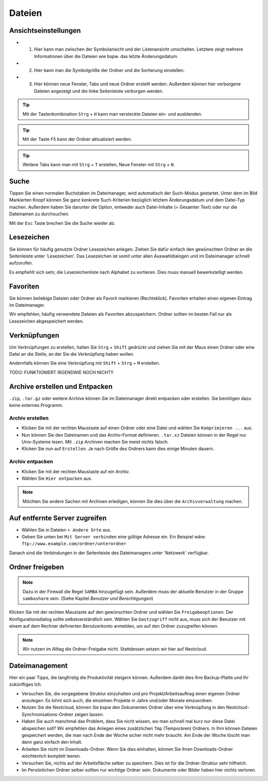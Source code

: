 Dateien
=======

Ansichtseinstellungen
---------------------

.. image:: images/nautilus_ansichtseinstellungen.png

- (1) Hier kann man zwischen der Symbolansicht und der Listenansicht umschalten. Letztere zeigt mehrere Informationen über die Dateien wie bspw. das letzte Änderungsdatum.
- (2) Hier kann man die Symbolgröße der Ordner und die Sortierung einstellen. 
- (3) Hier können neue Fenster, Tabs und neue Ordner erstellt werden. Außerdem können hier verborgene Dateien angezeigt und die linke Seitenleiste verborgen werden.


.. tip:: 
    Mit der Tastenkombination ``Strg`` + ``H`` kann man versteckte Dateien ein- und ausblenden.

.. tip::
    Mit der Taste ``F5`` kann der Ordner aktualisiert werden.

.. tip::
    Weitere Tabs kann man mit ``Strg`` + ``T`` erstellen, Neue Fenster mit ``Strg`` + ``N``.

Suche
-----

.. image:: images/nautilus_suche.png

Tippen Sie einen normalen Buchstaben im Dateimanager, wird automatisch der Such-Modus gestartet. 
Unter dem im Bild Markierten Knopf können Sie ganz konkrete Such-Kriterien bezüglich letztem Änderungsdatum und dem Datei-Typ machen.
Außerdem haben Sie darunter die Option, entweder auch Datei-Inhalte (= Gesamter Text) oder nur die Dateinamen zu durchsuchen.

Mit der ``Esc`` Taste brechen Sie die Suche wieder ab.

Lesezeichen
-----------
Sie können für häufig genutzte Ordner Lesezeichen anlegen. 
Ziehen Sie dafür einfach den gewünschten Ordner an die Seitenleiste unter 'Lesezeichen'.
Das Lesezeichen ist somit unter allen Auswahldialogen und im Dateimanager schnell aufzurufen.

Es empfiehlt sich sehr, die Lesezeichenliste nach Alphabet zu sortieren. Dies muss manuell bewerkstelligt werden.

Favoriten
---------
Sie können beliebige Dateien oder Ordner als Favorit markieren (Rechtsklick).
Favoriten erhalten einen eigenen Eintrag im Dateimanager.

Wir empfehlen, häufig verwendete Dateien als Favoriten abzuspeichern. Ordner sollten im besten Fall nur als Lesezeichen abgespeichert werden.

Verknüpfungen
-------------
Um Verknüpfungen zu erstellen, halten Sie ``Strg`` + ``Shift`` gedrückt und ziehen Sie mit der Maus einen Ordner oder eine Datei an die Stelle,
an der Sie die Verknüpfung haben wollen. 

Andernfalls können Sie eine Verknüpfung mit ``Shift`` + ``Strg`` + ``M`` erstellen.

TODO: FUNKTIONIERT IRGENDWIE NOCH NICHT!!


Archive erstellen und Entpacken
-------------------------------
``.zip``, ``.tar.gz`` oder weitere Archive können Sie im Dateimanager direkt entpacken oder erstellen.
Sie benötigen dazu keine externes Programm.

Archiv erstellen
^^^^^^^^^^^^^^^^
- Klicken Sie mit der rechten Maustaste auf einen Ordner oder eine Datei und wählen Sie ``Komprimieren ...`` aus.
- Nun können Sie den Dateinamen und das Archiv-Format definieren. ``.tar.xz`` Dateien können in der Regel nur Unix-Systeme lesen. Mit ``.zip`` Archiven machen Sie meist nichts falsch.
- Klicken Sie nun auf ``Erstellen``. Je nach Größe des Ordners kann dies einige Minuten dauern.

Archiv entpacken
^^^^^^^^^^^^^^^^
- Klicken Sie mit der rechten Maustaste auf ein Archiv.
- Wählen Sie ``Hier entpacken`` aus.

.. note:: 
    Möchten Sie andere Sachen mit Archiven erledigen, können Sie dies über die ``Archivverwaltung`` machen.


Auf entfernte Server zugreifen
------------------------------
- Wählen Sie in Dateien ``+ Andere Orte`` aus.
- Geben Sie unten bei ``Mit Server verbinden`` eine gültige Adresse ein. Ein Beispiel wäre: ``ftp://www.example.com/ordner/unterordner``

Danach sind die Verbindungen in der Seitenleiste des Dateimanagers unter 'Netzwerk' verfügbar.


Ordner freigeben
----------------
.. note:: 
    Dazu in der Firewall die Regel ``SAMBA`` hinzugefügt sein. 
    Außerdem muss der aktuelle Benutzer in der Gruppe ``sambashare`` sein. (Siehe Kapitel *Benutzer und Berechtigungen*)

Klicken Sie mit der rechten Maustaste auf den gewünschten Ordner und wählen Sie ``Freigabeoptionen``. 
Der Konfigurationsdialog sollte selbstverständlich sein.
Wählen Sie ``Gastzugriff`` nicht aus, 
muss sich der Benutzer mit einem auf dem Rechner definierten Benutzerkonto anmelden, um auf den Ordner zuzugreifen können.

.. note::
    Wir nutzen im Alltag die Ordner-Freigabe nicht. Stattdessen setzen wir hier auf Nextcloud.


Dateimanagement
---------------
Hier ein paar Tipps, die langfristig die Produktivität steigern können. Außerdem dankt dies Ihre Backup-Platte und Ihr zukünftiges Ich.

- Versuchen Sie, die vorgegebene Struktur einzuhalten und pro Projekt/Arbeitsauftrag einen eigenen Ordner anzulegen. Es lohnt sich auch, die einzelnen Projekte in Jahre und/oder Monate einzuordnen.
- Nutzen Sie die Nextcloud, können Sie bspw den Dokumenten Ordner über eine Verknüpfung in den Nextcloud-Synchronisations-Ordner zeigen lassen.
- Haben Sie auch manchmal das Problem, dass Sie nicht wissen, wo man schnell mal kurz nur diese Datei abspeichen soll? Wir empfehlen das Anlegen eines zusätzlichen ``Tmp`` (Temporären) Ordners. In Ihm können Dateien gespeichert werden, die man nach Ende der Woche sicher nicht mehr braucht. Am Ende der Woche löscht man dann ganz einfach den Inhalt.
- Arbeiten Sie nicht im Downloads-Ordner. Wenn Sie dies einhalten, können Sie Ihren Downloads-Ordner wöchtenlich komplett leeren.
- Versuchen Sie, nichts auf der Arbeitsfläche selber zu speichern. Dies ist für die Ordner-Struktur sehr hilfreich.
- Im Persönlichen Ordner selber sollten nur wichtige Ordner sein. Dokumente oder Bilder haben hier nichts verloren.